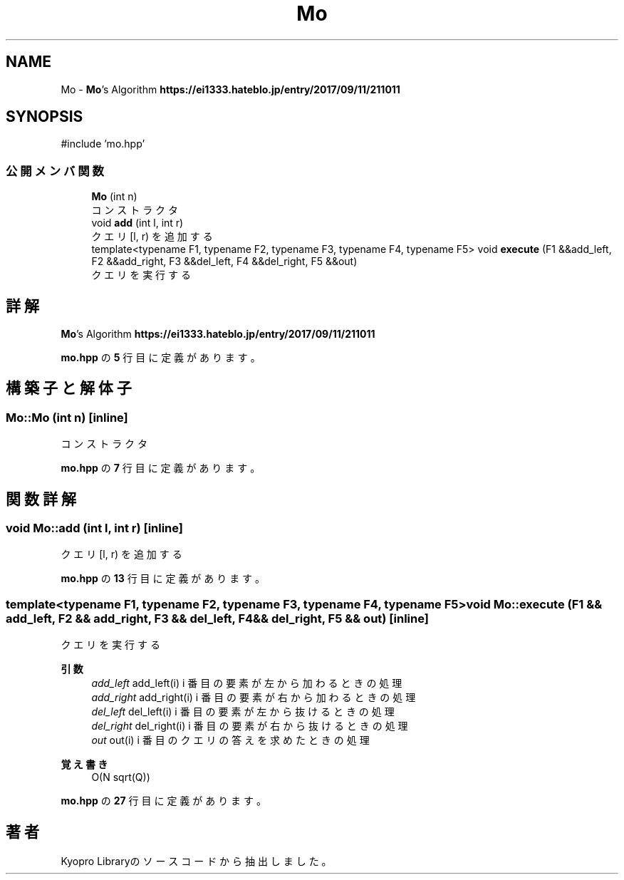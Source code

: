.TH "Mo" 3 "Kyopro Library" \" -*- nroff -*-
.ad l
.nh
.SH NAME
Mo \- \fBMo\fP's Algorithm \fBhttps://ei1333.hateblo.jp/entry/2017/09/11/211011\fP  

.SH SYNOPSIS
.br
.PP
.PP
\fR#include 'mo\&.hpp'\fP
.SS "公開メンバ関数"

.in +1c
.ti -1c
.RI "\fBMo\fP (int n)"
.br
.RI "コンストラクタ "
.ti -1c
.RI "void \fBadd\fP (int l, int r)"
.br
.RI "クエリ [l, r) を追加する "
.ti -1c
.RI "template<typename F1, typename F2, typename F3, typename F4, typename F5> void \fBexecute\fP (F1 &&add_left, F2 &&add_right, F3 &&del_left, F4 &&del_right, F5 &&out)"
.br
.RI "クエリを実行する "
.in -1c
.SH "詳解"
.PP 
\fBMo\fP's Algorithm \fBhttps://ei1333.hateblo.jp/entry/2017/09/11/211011\fP 
.PP
 \fBmo\&.hpp\fP の \fB5\fP 行目に定義があります。
.SH "構築子と解体子"
.PP 
.SS "Mo::Mo (int n)\fR [inline]\fP"

.PP
コンストラクタ 
.PP
 \fBmo\&.hpp\fP の \fB7\fP 行目に定義があります。
.SH "関数詳解"
.PP 
.SS "void Mo::add (int l, int r)\fR [inline]\fP"

.PP
クエリ [l, r) を追加する 
.PP
 \fBmo\&.hpp\fP の \fB13\fP 行目に定義があります。
.SS "template<typename F1, typename F2, typename F3, typename F4, typename F5> void Mo::execute (F1 && add_left, F2 && add_right, F3 && del_left, F4 && del_right, F5 && out)\fR [inline]\fP"

.PP
クエリを実行する 
.PP
\fB引数\fP
.RS 4
\fIadd_left\fP \fRadd_left(i)\fP i 番目の要素が左から加わるときの処理 
.br
\fIadd_right\fP \fRadd_right(i)\fP i 番目の要素が右から加わるときの処理 
.br
\fIdel_left\fP \fRdel_left(i)\fP i 番目の要素が左から抜けるときの処理 
.br
\fIdel_right\fP \fRdel_right(i)\fP i 番目の要素が右から抜けるときの処理 
.br
\fIout\fP \fRout(i)\fP i 番目のクエリの答えを求めたときの処理 
.RE
.PP
\fB覚え書き\fP
.RS 4
O(N sqrt(Q)) 
.RE
.PP

.PP
 \fBmo\&.hpp\fP の \fB27\fP 行目に定義があります。

.SH "著者"
.PP 
 Kyopro Libraryのソースコードから抽出しました。
